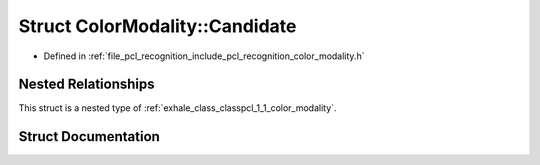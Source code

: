 .. _exhale_struct_structpcl_1_1_color_modality_1_1_candidate:

Struct ColorModality::Candidate
===============================

- Defined in :ref:`file_pcl_recognition_include_pcl_recognition_color_modality.h`


Nested Relationships
--------------------

This struct is a nested type of :ref:`exhale_class_classpcl_1_1_color_modality`.


Struct Documentation
--------------------


.. doxygenstruct:: pcl::ColorModality::Candidate
   :members:
   :protected-members:
   :undoc-members: